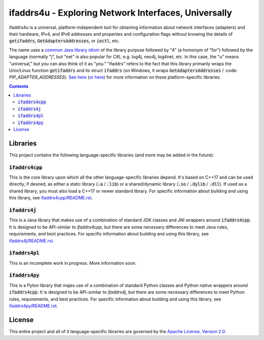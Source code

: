 ifaddrs4u - Exploring Network Interfaces, Universally
=====================================================

ifaddrs4u is a universal, platform-independent tool for obtaining information about network interfaces (adapters)
and their hardware, IPv4, and IPv6 addresses and properties and configuration flags without knowing the details
of :code:`getifaddrs`, :code:`GetAdaptersAddresses`, or :code:`ioctl`, etc.

The name uses a `common Java library idiom`_ of the library purpose followed by "4" (a homonym of "for")
followed by the language (normally "j", but "net" is also popular for C#), e.g. log4j, neo4j, log4net, etc. In
this case, the "u" means "universal," but you can also think of it as "you." "ifaddrs" refers to the fact that
this library primarily wraps the Unix/Linux function :code:`getifaddrs` and its struct :code:`ifaddrs` (on
Windows, it wraps :code:`GetAdaptersAddresses` / :code: `PIP_ADAPTER_ADDRESSES`). `See here`_ (`or here`_) for
more information on these platform-specific libraries.

.. contents:: Contents
    :depth: 3

Libraries
*********

This project contains the following language-specific libraries (and more may be added in the future):

:code:`ifaddrs4cpp`
-------------------

This is the core library upon which all the other language-specific libraries depend. It's based on C++17
and can be used directly, if desired, as either a static library (:code:`.a` / :code:`.lib`) or a shared/dynamic
library (:code:`.so` / :code:`.dylib` / :code:`.dll`). If used as a shared library, you must also load a
C++17 or newer standard library. For specific information about building and using this library, see
`ifaddrs4cpp/README.rst`_.

:code:`ifaddrs4j`
-----------------

This is a Java library that makes use of a combination of standard JDK classes and JNI wrappers around
:code:`ifaddrs4cpp`. It is designed to be API-similar to `ifaddrs4cpp`, but there are some necessary differences
to meet Java rules, requirements, and best practices. For specific information about building and using this
library, see `ifaddrs4j/README.rst`_.

:code:`ifaddrs4pl`
------------------

This is an incomplete work in progress. More information soon.

:code:`ifaddrs4py`
------------------

This is a Pyton library that majes use of a combination of standard Python classes and Python native wrappers
around :code:`ifaddrs4cpp`. It is designed to be API-similar to `ifaddrs4j`, but there are some necessary
differences to meet Python rules, requirements, and best practices. For specific information about building
and using this library, see `ifaddrs4py/README.rst`_.

License
*******

This entire project and all of it language-specific libraries are governed by the `Apache License, Version 2.0`_.


.. _common Java library idiom: https://stackoverflow.com/questions/1826014/what-does-4j-mean
.. _See here: https://linux.die.net/man/3/getifaddrs
.. _or here: https://learn.microsoft.com/en-us/windows/win32/api/iphlpapi/nf-iphlpapi-getadaptersaddresses
.. _ifaddrs4cpp/README.rst: https://github.com/OddSource/ifaddrs4u/blob/main/ifaddrs4cpp/README.rst
.. _ifaddrs4j/README.rst: https://github.com/OddSource/ifaddrs4u/blob/main/ifaddrs4j/README.rst
.. _ifaddrs4py/README.rst: https://github.com/OddSource/ifaddrs4u/blob/main/ifaddrs4py/README.rst
.. _Apache License, Version 2.0: https://www.apache.org/licenses/LICENSE-2.0
